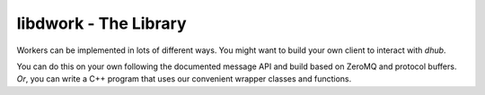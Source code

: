 libdwork - The Library
######################

Workers can be implemented in lots of different ways.
You might want to build your own client
to interact with `dhub`.

You can do this on your own following the documented
message API and build based on ZeroMQ and protocol buffers.
*Or*, you can write a C++ program that uses our
convenient wrapper classes and functions.


.. doxygenfile:: proto.hh

.. doxygenclass:: dwork::TaskDB
   :members:

.. doxygenclass:: dwork::TaskHeap
   :members:

